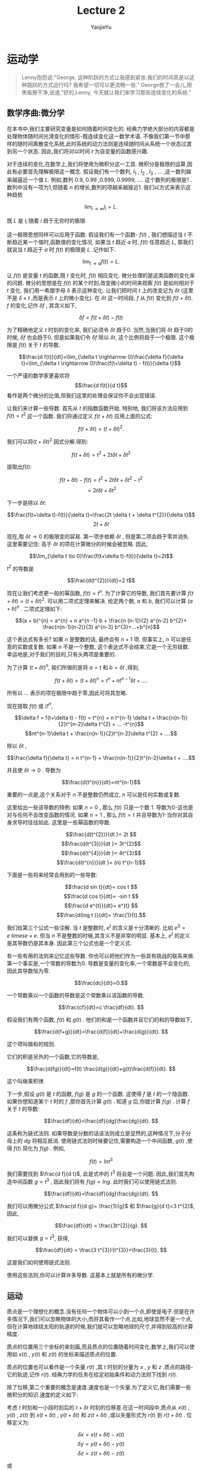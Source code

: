 #+LATEX_CLASS: ltxdockit
#+TITLE:Lecture 2
#+AUTHOR:YaojieYu
#+STARTUP:hidestars
#+OPTIONS: H:4 toc:2 ^:{}
#+HTML_MATHJAX: align: left indent: 5em tagside: left font: Neo-Euler
* 运动学
  #+BEGIN_QUOTE
  Lenny抱怨说:"George, 这种阶跃的方式让我感到紧张.我们的时间真是以这种跳跃的方式运行吗? 我希望一切可以更流畅一些."
  George想了一会儿,把黑板擦干净,说道,"好的,Lenny, 今天就让我们来学习那些连续变化的系统."
  #+END_QUOTE
** 数学序曲:微分学
   在本书中,我们主要研究变量是如何随着时间变化的. 经典力学绝大部分的内容都是处理物体随时间光滑变化的情形-既连续变化这一数学术语. 不像我们第一节中那样的随时间离散变化系统,此时系统的动力法则是连续随时间从系统一个状态过渡到另一个状态. 因此,我们将对以时间 $t$ 为自变量的函数感兴趣.
   
   对于连续的变化,在数学上,我们将使用为微积分这一工具. 微积分是极限的运算,因此有必要首先理解极限这一概念. 假设我们有一个数列,  $l_{1}$ , $l_{2}$ , $l_{3}$ , ... ,这一数列越来越逼近一个值 $L$. 例如,数列 0.9, 0.99 ,0.999, 0.9999, .... 这个数列的极限是1 . 数列中没有一项为1,但随着 $n$ 的增长,数列的项越来越接近1. 我们以方式来表示这种趋势
   
   $$\lim_{i\rightarrow \infty}l_{i}=L.$$

   既 $L$ 是 $l_{i}$ 随着 $i$ 趋于无穷时的极限.

   这一极限思想同样可以应用于函数. 假设我们有一个函数- $f(t)$ , 我们想描述当 $t$ 不断趋近某一个值时,函数值的变化情况. 如果当 $t$ 趋近 $a$ 时, $f(t)$ 任意趋近 $L$, 那我们就说当 $t$ 趋近于 $a$ 时 $f(t)$ 的极限是 $L$ .记作如下.

   $$\lim_{t \rightarrow a}f(t) =L.$$

   让 $f(t)$ 是变量 $t$ 的函数,既 $t$ 变化时, $f(t)$ 相应变化. 微分处理的是这类函数的变化率的问题. 微分的思想是在 $f(t)$ 的某个时刻,改变微小的时间来观察 $f(t)$ 是如何相对于 $t$ 变化. 我们用一希腊字母 $\delta$ 表示这种变化. 让我们把时间 $t$ 上的改变记为 $\delta t$ (这里不是 $\delta \times t$ ,而是表示 $t$ 上的微小变化). 在 $\delta t$ 这一时间段, $f$ 从 $f(t)$ 变化到 $f(t + \delta t)$. $f$ 的变化,记作 $\delta f$ , 其含义如下,

   $$\delta f = f(t+ \delta t) - f(t)$$

   为了精确地定义 $t$ 时刻的变化率, 我们必须令 $\delta t$ 趋于0. 当然,当我们将 $\delta t$ 趋于0的时候, $\delta f$ 也会趋于0, 但是如果我们令 $\delta f$ 除以 $\delta t$, 这个比例将趋于一个极限. 这个极限是 $f(t)$ 关于 $t$ 的导数.

   $$\frac{d f(t)}{dt}=\lim_{\delta t \rightarrow 0}\frac{\delta f}{\delta t}=\lim_{\delta t \rightarrow 0}\frac{f(t+\delta t) - f(t)}{\delta t}$$

   一个严谨的数学家更喜欢将 $$\frac{d f(t)}{d t}$$ 看作是两个微分的比值,但我们这里的处理会保证你不会出现错误.

   让我们来计算一些导数. 首先从 $t$ 的指数函数开始. 特别地, 我们将该方法应用到 $f(t) = t^{2}$ 这一个函数. 我们将通过定义 $f(t+\delta t)$  应用上面的公式:

   $$f(t + \delta t) = (t + \delta t)^{2}.$$

   我们可以将$(t + \delta t)^{2}$ 因式分解.得到:

   $$f(t + \delta t) = t^{2} + 2t \delta t + \delta t^{2}$$

   提取出$f(t)$:

   $$f(t + \delta t)-f(t) = t^{2} + 2t \delta t + \delta t^{2} - t^{2}$$
   $$=2t\delta t + \delta t^{2}$$

   下一步是除以 $\delta t$:

   $$\frac{f(t+\delta t)-f(t)}{\delta t}=\frac{2t \delta t + \delta t^{2}}{\delta t}$$
   $$ 2t +\delta t$$

   现在,取 $\delta t \to 0$ 的极限变的容易. 第一项步依赖 $\delta t$ , 但是第二项会趋于零并消失. 这里需要记住: 高于 $\delta t$ 的项在计算微分的时候会被忽略. 因此,

   $$\lim_{\delta t \to 0}\frac{f(t+\delta t)-f(t)}{\delta t}=2t$$

   $t^{2}$ 的导数是

   $$\frac{d(t^{2})}{dt}=2 t$$

   现在让我们考虑更一般的幂函数, $f(t) = t^{n}$. 为了计算它的导数, 我们首先要计算 $f(t+\delta t) = (t + \delta t)^{2}$. 可以用二项式定理来解决. 给定两个数, $a$ 和 $b$, 我们可以计算 $(a + b)^{n}$ . 二项式定理如下:

   $$(a + b)^{n} = a^{n} + n a^{n -1} b + \frac{n (n-1)}{2} a^{n-2} b^{2}+ \frac{n(n-1)(n-2)}{3} a^{n-3} b^{3}+...+b^{n}$$

   这个表达式有多长? 如果 $n$ 是整数的话, 最终会有 $n+1$ 项. 但事实上, $n$ 可以是任意的实数或复数. 如果 $n$ 不是一个整数, 这个表达式不会结束,它是一个无穷级数. 幸运地是,对于我们的目的,只有头两项是重要的.

   为了计算 $(t+\delta t)^{n}$, 我们所做的是将 $a=t$ 和 $b=\delta t$ ,得到,

   $$f(t + \delta t) = (t + \delta t)^{n} =t^{n} + nt^{n-1} \delta t + .... $$
   

   所有以 ... 表示的项在极限中趋于零,因此可将其忽略.

   现在提取 $f(t)$ 或 ($t^{n}$,

   $$\delta f = f(t+\delta t) - f(t) = t^{n} + n t^{n-1} \delta t + \frac{n(n-1)}{2}t^{n-2}\delta t^{2} + ... -t^{n}$$
   $$nt^{n-1}\delta t + \frac{n(n-1)}{2}t^{n-2}\delta t^{2} + ....$$
   
   除以 $\delta t$ ,

   $$\frac{\delta f}{\delta t} = n t^{n-1} + \frac{n(n-1)}{2}t^{n-2}\delta t + ....$$

   并且使 $\delta t \rightarrow 0$ . 导数为

   $$\frac{d(t^{n}}{dt}=nt^{n-1}$$

   重要的一点是,这个关系对于 $n$ 不是整数仍然成立, $n$ 可以是任何实数或复数.

   这里给出一些该导数的特例: 如果 $n=0$ , 那么 $f(t)$ 只是一个数 1. 导数为0-这也是对与任何不会改变函数的情况. 如果 $n=1$ , 那么 $f(t) = t$  并且导数为1-当你对其自身求导时往往如此. 这里是一些幂函数的导数.

   $$\frac{d(t^{2})}{dt }= 2t $$
   $$\frac{d(t^{3})}{dt }= 3t^{2}$$
   $$\frac{d(t^{4})}{dt }= 4t^{3}$$
   $$\frac{d(t^{n})}{dt }= (n) t^{n-1}$$

   下面是一些将来经常会用到的一些导数:

   $$\frac{d sin t}{dt}= cos t $$
   $$\frac{d cos t}{dt}= -sin t $$
   $$\frac{d e^{t}}{dt}= e^{t} $$
   $$\frac{d(log t )}{dt}= \frac{1}{t}.$$
    
   我们给第三个公式一些注解. 当 $t$ 是整数时, $e^{t}$ 的含义是十分清晰的. 比如 $e^{3} = e \ times e \times e$. 但当 $n$ 不是整数的时候,其含义不是非常的明显. 基本上, $e^{t}$ 的定义是其导数仍是其本身. 因此第三个公式也是一个定义式.

   有一些有用的法则来记忆这些导数. 你也可以把他们作为一些具有挑战的联系来做. 第一个事实是,一个常数的导数为0. 导数是变量的变化率,一个常数是不会变化的,因此其导数恒为零.

   $$\frac{dc}{dt}=0.$$

   一个常数乘以一个函数的导数是这个常数乘以该函数的导数.

   $$\frac{cf}{dt}=c \frac{df}{dt}. $$

   假设我们有两个函数, $f(t)$ 和 $g(t)$ . 他们的和是一个函数并且它们的和的导数如下,

   $$\frac{d(f+g)}{dt}=\frac{d(f)}{dt}+\frac{d(g)}{dt}. $$

   这个项叫做和的规则.

   它们的积是另外的一个函数,它的导数是,

   $$\frac{d(fg)}{dt}=f(t) \frac{d(g)}{dt}+g(t)\frac{d(f)}{dt}. $$

   这个叫做乘积律.

   下一步,假设 $g(t)$ 是 $t$ 的函数, $f(g)$ 是 $g$ 的一个函数. 这使得 $f$ 是 $t$ 的一个隐函数. 如果你想知道某个 $t$ 时的 $f$ ,那你首先计算 $g(t)$ . 知道 $g$ 后,你就计算 $f(g)$ . 计算 $f$ 关于 $t$ 的导数:

   $$\frac{df}{dt}=\frac{df}{dg}\frac{dg}{dt}. $$

   
   这条称为链式法则. 如果导数是分数的话该法则成立是显然的,这种情况下,分子分母上的 $dg$ 将相互抵消. 使用链式法则时候要记住,需要构造一个中间函数, $g(t)$ ,使得 $f(t)$ 简化为 $f(g)$ . 例如,

   $$f(t) = ln t^{3} $$

   我们需要找到 $\frac{d f}{d t}$, 此是式中的 $t^{3}$ 将会是一个问题. 因此,我们首先构造中间函数 $g=t^{3}$ , 因此我们将有 $f(g) = lng$. 此时我们可以使用链式法则.

$$\frac{df}{dt}=\frac{df}{dg}\frac{dg}{dt}. $$

   我们可以用微分公式 $\frac{d f}{d g}= \frac{1}{g}$ 和 $\frac{g}{d t}=3 t^{2}$,因此,

   $$\frac{df}{dt} = \frac{3t^{2}}{g}. $$

   我们可以替换 $g=t^{3}$, 获得,

   $$\frac{df}{dt} = \frac{3 t^{3}}{t^{3}}=\frac{3}{t}. $$

   这是我们如何使用链式法则.
   
   使用这些法则,你可以计算许多导数. 这基本上就是所有的微分学.

** 运动

   质点是一个理想化的概念.没有任何一个物体可以小到一个点,即使是电子.但是在许多情况下,我们可以忽略物体的大小,而将其看作一个点.比如,地球显然不是一个点,但在计算地球绕太阳的轨道的时候,我们就可以忽略地球的尺寸,并得到较高的计算精度.

   质点的位置用三个坐标的来刻画,而且质点的位置随着时间变化.数学上,我们可以使用如 $x(t)$ , $y(t)$ 和 $z(t)$ 的坐标来描述质点的位置.

   质点的位置也可以看作是一个矢量 $r(t)$ ,其 $t$ 时刻的分量为 $x$ , $y$ 和 $z$ .质点的路径-它的轨迹,记作 $r(t)$. 经典力学的任务在给定初始条件和动力法则下找到 $r(t)$.

   除了位移,第二个重要的概念是速度.速度也是一个矢量.为了定义它,我们需要一些微积分的知识.速度的定义如下:

   考虑 $t$ 时刻和一小段时刻后的 $t+\delta t$ 时刻的位移差.在这一时间段中,质点从 $x(t)$ , $y(t)$ , $z(t)$ 到 $x(t + \delta t)$ , $y(t + \delta t)$ 和 $z(t + \delta t)$ ,或以矢量形式为 $r(t)$ 到 $r(t+\delta t)$ . 位移定义为:

   $$\delta x = x(t+\delta t) - x(t)$$
   $$\delta y = y(t+\delta t) - y(t)$$
   $$\delta z = z(t+\delta t) - z(t)$$

   或

   $$\delta \vec{r} = \vec{r}(t+\delta t) - \vec{r}(t)$$
   
   这一小段位移差是质点在 \delta t 时刻移动的.我们用它除以时间段 \delta t 并且是 \delta t 趋于0. 比如,

   $$v_{x}=\lim \frac{\delta x}{\delta t}.$$

   这样,就会得到x关于t的导数.

   $$v_{x} = \frac{dx}{dt} = \dot{x}$$
   $$v_{y} = \frac{dy}{dt} = \dot{y}$$
   $$v_{z} = \frac{dz}{dt} = \dot{z}$$

   这里,在变量上面放一个点表示它关于时间的导数.这种方式可以用来表示一切关于t的导数,不光是质点的位置. 比如,如果T表示管道力热水的温度,那么$\dot{T}$ 表示温度随时间变化率.我们将反复使用这一表示方法,请熟悉它.

   总是写 $x$ , $y$ 和 $z$ 比较麻烦,因此我们会采用如下记号, $x$ , $y$ 和 $z$ 坐标系用 $x_{i}$ 表示;速度分量用 $v_{i}$:

   $$v_{i}=\frac{d x_{i}}{dt}=\dot{x}$$

   其中, $i$ 分别取 $x$ , $y$ 和 $z$ 的值,或以向量形式

   $$\vec{v}=\frac{d \vec{r}}{dt} = \dot{\vec{r}}$$

   这个速度矢量有幅值$|\vec{v}|$;

   $$|\vec{v}|^{2}=v_{x}^{2}+v_{y}^{2}+v_{z}^{2}$$

   它表示质点运动有多快,而不管其方向.这个幅值 $|\vec{v}|$ 叫做速率.

   加速度是一个告诉我们速度如何改变的量. 如果一个物体以一恒定速度运动,它就没有加速度.一个恒定速度矢量不仅意味着一个恒定的速率,还意味着一个恒定的方向.你能感到加速度当且仅当你的速度矢量变化,或者幅值或者方向. 事实上,加速度是速度的导数:

   $$a_{i} = \frac{d v_{i}}{d t}=\dot{v}_{i}$$

   或者,用向量的记号,

   $$\vec{a} = \dot{\vec{v}}$$

   由于 $v_{i}$ 是 $x_{i}$ 的导数, $a_{i}$ 是 $v_{i}$ 的导数,这说明 $a_{i}$ 是 $x_{i}$ 的二阶导数:

   $$ a_{i} = \frac{d^{2}x_{i}}{d t^{2}}=\ddot{x}$$

   其中双点表示二阶导.

** 运动的例子

   假设有一个质点从 $t=0$ 时刻以如下的方程运动

   $$x(t) = 0$$
   $$y(t) = 0$$
   $$z(t) = z(0) + v(0) t - \frac{1}{2}g t^{2}$$

   质点恰好在 $x$ 和 $y$ 方向没有运动,而只在 $z$ 方向运动. $z(0)$ 和 $v(0)$ 分别表示 $t=0$ 时刻 $z$ 方向初始时刻的位置和速度.我们认为 $g$ 是常量.

  我们首先通过对时间微分来计算速度.

  $$v_{x}(t)=0$$
  $$v_{y}(t)=0$$
  $$v_{z}(t) = v(0) - gt.$$

  $x$ 和 $y$ 方向的速度一直为0.速度在 $z$ 方向的分量从 $t=0$ 时刻开始为 $v(0)$ . 换句话说, $v(0)$ 是速度的初始条件.

  随着时间推进, $-gt$ 项不为0. 最终,它将超过速度的初始值,这时质点将沿着 $z$ 轴的负方向运动.

  现在我么再对时间微分得到加速度.

  $$a_{x}(t) = 0$$
  $$a_{y}(t) = 0$$
  $$a_{z}(t) = -g$$

  沿着z轴负方向的加速度是常数并且为负.如果z轴代表高度的话,质点将向下加速,就像一个自由下落的物体一样.

  下面我们考虑一个沿着 $x$ 方向左右震动的质点.由于其他两个方向并没有运动,我们将忽略他们.一个简单的震动运动可以用如下的三角函数表示:

  $$x(t) = sin \omega t$$

  其中,小写的希腊字母 \omega 是一个常数. \omega 越大代表震动越快. 这类运动被称为简谐震动(如图1).

  #+CAPTION: Simple harmonic motion.
  [[./figure/figure1.png]]

  下面我们计算速度和加速度. 首先我们先对 $x(t)$ 对于时间进行微分.下面是一阶导数的结果:

  $$v_{x} = \frac{d}{dt}sin\omega t$$

  首先令b=\omega t,则

  $$v_{x} = \frac{d}{dt} sinb$$

  使用链式法则,

  $$v_{x}=\frac{d}{db}sinb \frac{d b}{dt}$$

  或

  $$v_{x}=cosb \frac{d}{dt}(\omega t)$$

  或

  $$v_{x} = \omega cos \omega t.$$

  我们得到加速度:

  $$a_{x} =- \omega^{2} sin(\omega t). $$

  注意到一些有趣的事情.当x在其最大最小值的时候,速度为零.反之,当位移为0的时候,速度要么最大或最小.我们说速度和位移相差90度相位.你可以从图2中(代表x(t))看出,和图三(代表v(t)).

  #+CAPTION: Representing position.
  [[./figure/figure2.png]]

  #+CAPTION: Representing velocity.
  [[./figure/figure3.png]]

  位移和加速度也有关系,两者都与sin\omega t成比例.但是注意到加速度前面的负号.这个符号表示不论何时 $x$ 是正(负),则加速度是负(正). 换句话说,不管质点在何处,它的加速度总是指向它的出发点.用技术术语表示,就是位移和加速度的相位是180度.

  下面考虑一个沿着均匀圆环运动的质点.这意味着它以一个恒定的速率在圆上运动.此处,我们可以忽略z轴并假设运动在x和y平面上.为了描述这种情况,我们需要两个函数 x(t)和y(t). 假设粒子绕圆周逆时针运动,轨道半径是R.

  将运动分解到x和y轴方向有助于理解这个运动.当质点绕圆心运动时, $x$ 在 $x=-R$ 和 $x=R$ 之间震动.但是这两个运动的相位相差90度;当x最大的时候,y是0,反之亦然.

  绕圆心圆周(逆时针)运动的通用的数学描述是

  $$x(t) = R cos \omega t$$
  $$y(t) = R sin \omega t$$

  这里的变量\omega 称为角频率.它的定义是单位时间内扫过的弧度.它也与绕圆弧走一圈需要多长时间有关系.运动的周期定义如下:

  $$T = \frac{2 \pi}{\omega}$$

  现在可有定义非常容易计算速度和加速度的分量:

  $$v_{x} = -R \omega sin \omega t$$
  $$v_{y} = R \omega cos \omega t$$
  $$a_{x} = -R \omega^{2} cos \omega t$$  
  $$a_{y} = -R \omega^{2} sin \omega t$$

  这里的圆周运动有一个非常有意思的性质,牛顿曾用它分析月亮的运动:圆周运动的加速度的平行于位移矢量,但方向相反.换句话说,加速度的方向时刻指向圆心.
  


  
  

* 序曲二:积分学